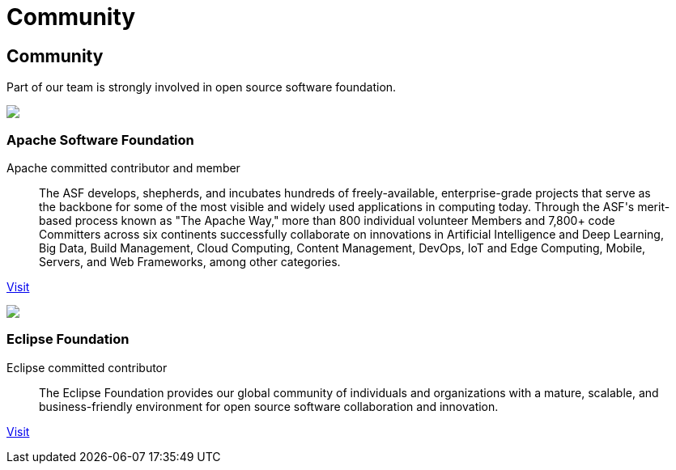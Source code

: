 = Community

++++
<div class="banner px-3 px-md-5">
    <div class="container text-left">
        <h2 class="pt-5">Community</h2>
        <p class="lead pt-3 text-white">Part of our team is strongly involved in open source software foundation.</p>
    </div>
</div>

<div class="container section px-3 px-md-5">
    <div class="section-content pt-5">
        <div class="row">
            <div class="align-self-center col community-logo">
                <img src="/images/asf-feather.svg">
            </div>
            <div class="align-self-center col">
                <h3>Apache Software Foundation</h3>
            </div>
        </div>
        <p class="lead">Apache committed contributor and member</p>
        <blockquote class="blockquote">
          <p class="mb-0 font-italic">The ASF develops, shepherds, and incubates hundreds of freely-available, enterprise-grade projects that serve as the backbone for some of
            the most visible and widely used applications in computing today. Through the ASF's merit-based process known as "The Apache Way,"
            more than 800 individual volunteer Members and 7,800+ code Committers across six continents successfully collaborate on innovations
            in Artificial Intelligence and Deep Learning, Big Data, Build Management, Cloud Computing, Content Management, DevOps, IoT and Edge Computing,
            Mobile, Servers, and Web Frameworks, among other categories.</p>
        </blockquote>
        <p><a href="https://www.apache.org/" target="_blank" title="ASF">Visit</a></p>
    </div>
    <div class="section-content pt-5">
        <div class="row">
            <div class="align-self-center col community-logo">
                <img src="/images/eclipse-logo.svg">
            </div>
            <div class="align-self-center col">
                <h3>Eclipse Foundation</h3>
            </div>
        </div>
        <p class="lead">Eclipse committed contributor</p>
        <blockquote class="blockquote">
          <p class="mb-0 font-italic">The Eclipse Foundation provides our global community of individuals and organizations with a mature, scalable,
            and business-friendly environment for open source software collaboration and innovation.</p>
        </blockquote>
        <p><a href="https://www.eclipse.org/" target="_blank" title="Eclipse Foundation">Visit</a></p>
    </div>
</div>
++++
